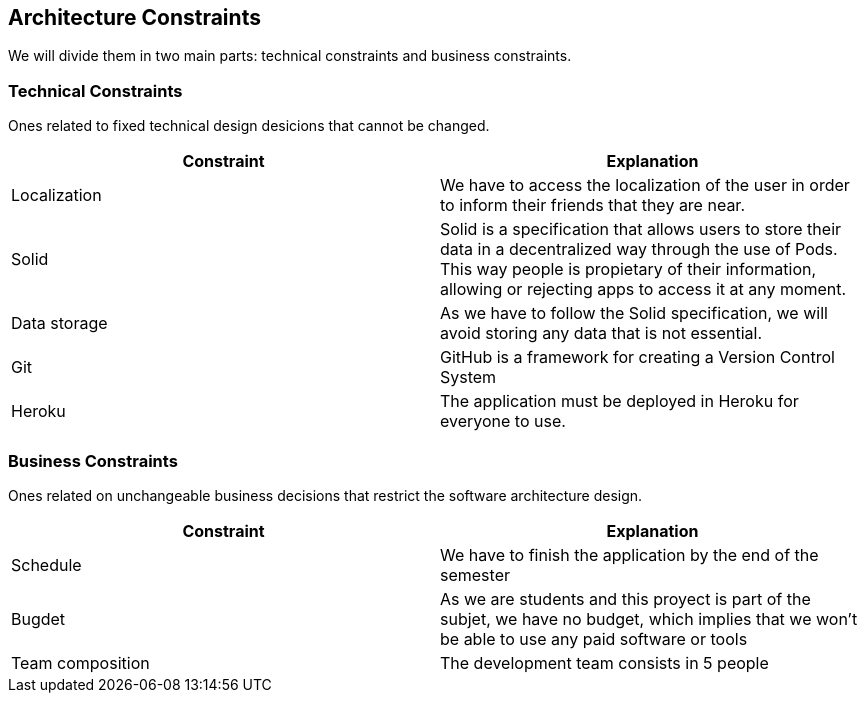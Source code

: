 [[section-architecture-constraints]]
== Architecture Constraints

We will divide them in two main parts: technical constraints and business constraints.

=== Technical Constraints

Ones related to fixed technical design desicions that cannot be changed.

[%header, cols=2]
|===
|Constraint
|Explanation

|Localization
|We have to access the localization of the user in order to inform their friends that they are near.

|Solid
|Solid is a specification that allows users to store their data in a decentralized way through the use of Pods. This way people is propietary of their information,
allowing or rejecting apps to access it at any moment.

|Data storage
|As we have to follow the Solid specification, we will avoid storing any data that is not essential.

|Git
|GitHub is a framework for creating a Version Control System

|Heroku
|The application must be deployed in Heroku for everyone to use.

|===

=== Business Constraints

Ones related on unchangeable business decisions that restrict the software architecture design.

[%header, cols=2]
|===
|Constraint
|Explanation

|Schedule
|We have to finish the application by the end of the semester

|Bugdet
|As we are students and this proyect is part of the subjet, we have no budget, which implies that
we won't be able to use any paid software or tools

|Team composition
|The development team consists in 5 people

|===